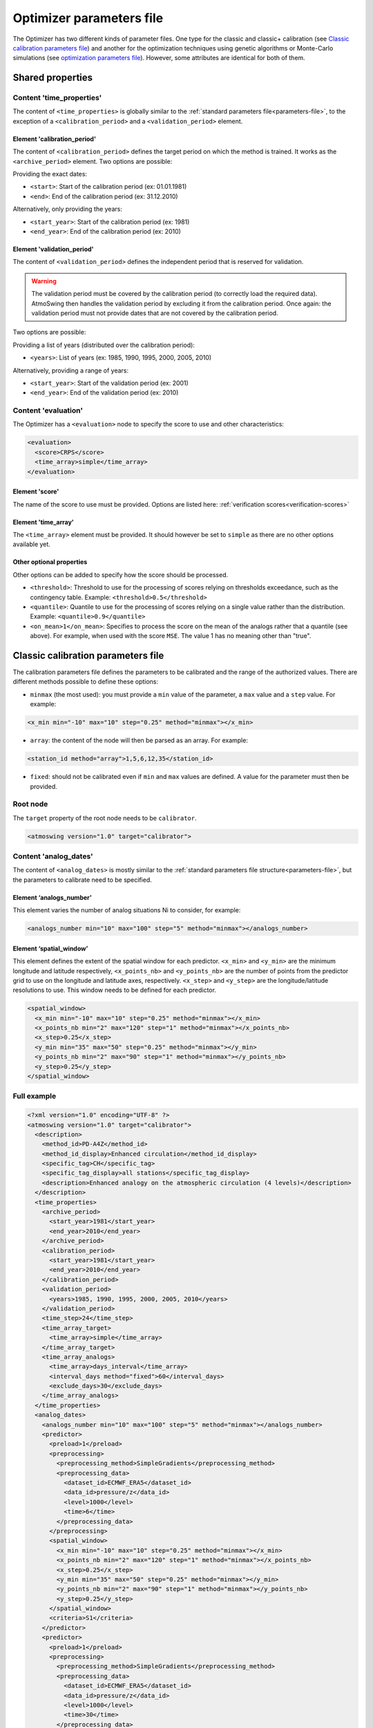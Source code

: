 .. _parameters-file-optimizer:

Optimizer parameters file
=========================

The Optimizer has two different kinds of parameter files. One type for the classic and classic+ calibration (see `Classic calibration parameters file`_) and another for the optimization techniques using genetic algorithms or Monte-Carlo simulations (see `optimization parameters file`_). However, some attributes are identical for both of them.

Shared properties
-----------------

Content 'time_properties'
~~~~~~~~~~~~~~~~~~~~~~~~~

The content of ``<time_properties>`` is globally similar to the :ref:`standard parameters file<parameters-file>`, to the exception of a ``<calibration_period>`` and a ``<validation_period>`` element.

Element 'calibration_period'
^^^^^^^^^^^^^^^^^^^^^^^^^^^^

The content of ``<calibration_period>`` defines the target period on which the method is trained. It works as the ``<archive_period>`` element. Two options are possible:

Providing the exact dates:

* ``<start>``: Start of the calibration period (ex: 01.01.1981)
* ``<end>``: End of the calibration period (ex: 31.12.2010)

Alternatively, only providing the years:

* ``<start_year>``: Start of the calibration period (ex: 1981)
* ``<end_year>``: End of the calibration period (ex: 2010)

Element 'validation_period'
^^^^^^^^^^^^^^^^^^^^^^^^^^^

The content of ``<validation_period>`` defines the independent period that is reserved for validation. 

.. warning::
    The validation period must be covered by the calibration period (to correctly load the required data). AtmoSwing then handles the validation period by excluding it from the calibration period. Once again: the validation period must not provide dates that are not covered by the calibration period.
    
Two options are possible:

Providing a list of years (distributed over the calibration period):

* ``<years>``: List of years (ex: 1985, 1990, 1995, 2000, 2005, 2010)

Alternatively, providing a range of years:

* ``<start_year>``: Start of the validation period (ex: 2001)
* ``<end_year>``: End of the validation period (ex: 2010)

Content 'evaluation'
~~~~~~~~~~~~~~~~~~~~

The Optimizer has a ``<evaluation>`` node to specify the score to use and other characteristics:

.. code-block:: xml

  <evaluation>
    <score>CRPS</score>
    <time_array>simple</time_array>
  </evaluation>
  
Element 'score'
^^^^^^^^^^^^^^^

The name of the score to use must be provided. Options are listed here: :ref:`verification scores<verification-scores>`

Element 'time_array'
^^^^^^^^^^^^^^^^^^^^

The ``<time_array>`` element must be provided. It should however be set to ``simple`` as there are no other options available yet.

Other optional properties
^^^^^^^^^^^^^^^^^^^^^^^^^

Other options can be added to specify how the score should be processed.

* ``<threshold>``: Threshold to use for the processing of scores relying on thresholds exceedance, such as the contingency table. Example: ``<threshold>0.5</threshold>``
* ``<quantile>``: Quantile to use for the processing of scores relying on a single value rather than the distribution. Example: ``<quantile>0.9</quantile>``
* ``<on_mean>1</on_mean>``: Specifies to process the score on the mean of the analogs rather that a quantile (see above). For example, when used with the score ``MSE``. The value 1 has no meaning other than "true".

Classic calibration parameters file
-----------------------------------

The calibration parameters file defines the parameters to be calibrated and the range of the authorized values. There are different methods possible to define these options:

* ``minmax`` (the most used): you must provide a ``min`` value of the parameter, a ``max`` value and a ``step`` value. For example:

.. code-block:: xml

    <x_min min="-10" max="10" step="0.25" method="minmax"></x_min>

* ``array``: the content of the node will then be parsed as an array. For example:

.. code-block:: xml

    <station_id method="array">1,5,6,12,35</station_id>

* ``fixed``: should not be calibrated even if ``min`` and ``max`` values are defined. A value for the parameter must then be provided.

Root node
~~~~~~~~~

The ``target`` property of the root node needs to be ``calibrator``.

.. code-block:: xml

    <atmoswing version="1.0" target="calibrator">

Content 'analog_dates'
~~~~~~~~~~~~~~~~~~~~~~

The content of ``<analog_dates>`` is mostly similar to the :ref:`standard parameters file structure<parameters-file>`, but the parameters to calibrate need to be specified.

Element ‘analogs_number’
^^^^^^^^^^^^^^^^^^^^^^^^
This element varies the number of analog situations Ni to consider, for example:

.. code-block:: xml

      <analogs_number min="10" max="100" step="5" method="minmax"></analogs_number>

Element ‘spatial_window’
^^^^^^^^^^^^^^^^^^^^^^^^

This element defines the extent of the spatial window for each predictor. ``<x_min>`` and ``<y_min>`` are the minimum longitude and latitude respectively, ``<x_points_nb>`` and ``<y_points_nb>`` are the number of points from the predictor grid to use on the longitude and latitude axes, respectively. ``<x_step>`` and ``<y_step>`` are the longitude/latitude resolutions to use. This window needs to be defined for each predictor.

.. code-block:: xml

      <spatial_window>
        <x_min min="-10" max="10" step="0.25" method="minmax"></x_min>
        <x_points_nb min="2" max="120" step="1" method="minmax"></x_points_nb>
        <x_step>0.25</x_step>
        <y_min min="35" max="50" step="0.25" method="minmax"></y_min>
        <y_points_nb min="2" max="90" step="1" method="minmax"></y_points_nb>
        <y_step>0.25</y_step>
      </spatial_window>

Full example
~~~~~~~~~~~~

.. code-block:: xml

    <?xml version="1.0" encoding="UTF-8" ?>
    <atmoswing version="1.0" target="calibrator">
      <description>
        <method_id>PD-A4Z</method_id>
        <method_id_display>Enhanced circulation</method_id_display>
        <specific_tag>CH</specific_tag>
        <specific_tag_display>all stations</specific_tag_display>
        <description>Enhanced analogy on the atmospheric circulation (4 levels)</description>
      </description>
      <time_properties>
        <archive_period>
          <start_year>1981</start_year>
          <end_year>2010</end_year>
        </archive_period>
        <calibration_period>
          <start_year>1981</start_year>
          <end_year>2010</end_year>
        </calibration_period>
        <validation_period>
          <years>1985, 1990, 1995, 2000, 2005, 2010</years>
        </validation_period>
        <time_step>24</time_step>
        <time_array_target>
          <time_array>simple</time_array>
        </time_array_target>
        <time_array_analogs>
          <time_array>days_interval</time_array>
          <interval_days method="fixed">60</interval_days>
          <exclude_days>30</exclude_days>
        </time_array_analogs>
      </time_properties>
      <analog_dates>
        <analogs_number min="10" max="100" step="5" method="minmax"></analogs_number>
        <predictor>
          <preload>1</preload>
          <preprocessing>
            <preprocessing_method>SimpleGradients</preprocessing_method>
            <preprocessing_data>
              <dataset_id>ECMWF_ERA5</dataset_id>
              <data_id>pressure/z</data_id>
              <level>1000</level>
              <time>6</time>
            </preprocessing_data>
          </preprocessing>
          <spatial_window>
            <x_min min="-10" max="10" step="0.25" method="minmax"></x_min>
            <x_points_nb min="2" max="120" step="1" method="minmax"></x_points_nb>
            <x_step>0.25</x_step>
            <y_min min="35" max="50" step="0.25" method="minmax"></y_min>
            <y_points_nb min="2" max="90" step="1" method="minmax"></y_points_nb>
            <y_step>0.25</y_step>
          </spatial_window>
          <criteria>S1</criteria>
        </predictor>
        <predictor>
          <preload>1</preload>
          <preprocessing>
            <preprocessing_method>SimpleGradients</preprocessing_method>
            <preprocessing_data>
              <dataset_id>ECMWF_ERA5</dataset_id>
              <data_id>pressure/z</data_id>
              <level>1000</level>
              <time>30</time>
            </preprocessing_data>
          </preprocessing>
          <spatial_window>
            <x_min min="-10" max="10" step="0.25" method="minmax"></x_min>
            <x_points_nb min="2" max="120" step="1" method="minmax"></x_points_nb>
            <x_step>0.25</x_step>
            <y_min min="35" max="50" step="0.25" method="minmax"></y_min>
            <y_points_nb min="2" max="90" step="1" method="minmax"></y_points_nb>
            <y_step>0.25</y_step>
          </spatial_window>
          <criteria>S1</criteria>
        </predictor>
        <predictor>
          <preload>1</preload>
          <preprocessing>
            <preprocessing_method>SimpleGradients</preprocessing_method>
            <preprocessing_data>
              <dataset_id>ECMWF_ERA5</dataset_id>
              <data_id>pressure/z</data_id>
              <level>700</level>
              <time>24</time>
            </preprocessing_data>
          </preprocessing>
          <spatial_window>
            <x_min min="-10" max="10" step="0.25" method="minmax"></x_min>
            <x_points_nb min="2" max="120" step="1" method="minmax"></x_points_nb>
            <x_step>0.25</x_step>
            <y_min min="35" max="50" step="0.25" method="minmax"></y_min>
            <y_points_nb min="2" max="90" step="1" method="minmax"></y_points_nb>
            <y_step>0.25</y_step>
          </spatial_window>
          <criteria>S1</criteria>
        </predictor>
        <predictor>
          <preload>1</preload>
          <preprocessing>
            <preprocessing_method>SimpleGradients</preprocessing_method>
            <preprocessing_data>
              <dataset_id>ECMWF_ERA5</dataset_id>
              <data_id>pressure/z</data_id>
              <level>500</level>
              <time>12</time>
            </preprocessing_data>
          </preprocessing>
          <spatial_window>
            <x_min min="-10" max="10" step="0.25" method="minmax"></x_min>
            <x_points_nb min="2" max="120" step="1" method="minmax"></x_points_nb>
            <x_step>0.25</x_step>
            <y_min min="35" max="50" step="0.25" method="minmax"></y_min>
            <y_points_nb min="2" max="90" step="1" method="minmax"></y_points_nb>
            <y_step>0.25</y_step>
          </spatial_window>
          <criteria>S1</criteria>
        </predictor>
      </analog_dates>
      <analog_values>
        <predictand>
          <station_id min="1" max="100" step="1" method="minmax"></station_id>
        </predictand>
      </analog_values>
      <evaluation>
        <score>CRPS</score>
        <time_array>simple</time_array>
      </evaluation>
    </atmoswing>


      
Optimization parameters file
----------------------------

The optimization parameters file used for genetic algorithms or Monte Carlo simulations defines the parameters to be optimized and the range of the authorized values. There are different aspects to this:

* Defining the range of numerical values: a ``lowerlimit`` value of the parameter, an ``upperlimit`` value, and an ``iteration`` value must be provided. For example:

.. code-block:: xml

    <x_min lowerlimit="-10.5" upperlimit="10.5" iteration="0.75" lock="0"></x_min>

* Defining a list of values: the content of the node will then be parsed as an array. For example:

.. code-block:: xml

    <level method="array" lock="0">0, 300, 500, 850, 1000</level>

* The ``lock`` property allows to fix a value that will not be optimized even if ``lowerlimit`` and ``upperlimit`` values are defined, for example. You then need to provide a value for the parameter. It can be used to temporarily disable the calibration of a parameter. For example:

.. code-block:: xml

    <time lowerlimit="0" upperlimit="30" iteration="6" lock="1">18</time>

Root node
~~~~~~~~~

The ``target`` property of the root node needs to be ``optimizer``.

.. code-block:: xml

    <atmoswing version="1.0" target="optimizer">

Content 'analog_dates'
~~~~~~~~~~~~~~~~~~~~~~

The content of ``<analog_dates>`` is mostly similar to the :ref:`standard parameters file structure<parameters-file>`, but the parameters to calibrate need to be specified.


Element ‘analogs_number’
^^^^^^^^^^^^^^^^^^^^^^^^

This element varies the number of analog situations Ni to consider, for example:

.. code-block:: xml

      <analogs_number lowerlimit="5" upperlimit="80" iteration="1" lock="0"></analogs_number>

Element ‘predictor’
^^^^^^^^^^^^^^^^^^^

.. TODO: Provide some explanation for this code block.

Example:

.. code-block:: xml

    <predictor>
      <preload>1</preload>
      <dataset_id>GenericNetcdf</dataset_id>
	  <data_id method="array" lock="0">pl/r, pl/t, pl/u, pl/v, pl/z, sfa/msl</data_id>
      <level method="array" lock="0">0, 300, 500, 850, 1000</level>
	  <time lowerlimit="0" upperlimit="30" iteration="6" lock="0"></time>
      <spatial_window>
        <x_min lowerlimit="-10.5" upperlimit="10.5" iteration="0.75" lock="0"></x_min>
        <x_points_nb lowerlimit="1" upperlimit="40" iteration="1" lock="0"></x_points_nb>
        <x_step>0.75</x_step>
        <y_min lowerlimit="35.25" upperlimit="50.25" iteration="0.75" lock="0"></y_min>
        <y_points_nb lowerlimit="1" upperlimit="30" iteration="1" lock="0"></y_points_nb>
        <y_step>0.75</y_step>
      </spatial_window>
      <criteria method="array" lock="0">MD, RMSE, S0, S1, S2</criteria>
    </predictor>


Full example
~~~~~~~~~~~~

.. code-block:: xml

    <?xml version="1.0" encoding="UTF-8" ?>
    <atmoswing version="1.0" target="optimizer">
      <description>
        <method_id>PD-A1Xo</method_id>
        <method_id_display>1 level optimized</method_id_display>
        <specific_tag>CH</specific_tag>
        <specific_tag_display>1 station</specific_tag_display>
        <description>1 level optimize</description>
      </description>
      <time_properties>
        <archive_period>
          <start_year>1981</start_year>
          <end_year>2010</end_year>
        </archive_period>
        <calibration_period>
          <start_year>1981</start_year>
          <end_year>2010</end_year>
        </calibration_period>
        <validation_period>
          <years>1985, 1990, 1995, 2000, 2005, 2010</years>
        </validation_period>
        <time_step>24</time_step>
        <time_array_target>
          <time_array>simple</time_array>
        </time_array_target>
        <time_array_analogs>
          <time_array>days_interval</time_array>
          <interval_days lock="1">60</interval_days>
          <exclude_days>30</exclude_days>
        </time_array_analogs>
      </time_properties>
      <analog_dates>
        <analogs_number lowerlimit="5" upperlimit="150" iteration="1" lock="0"></analogs_number>
        <predictor>
          <preload>1</preload>
          <dataset_id>GenericNetcdf</dataset_id>
          <data_id method="array" lock="0">pl/r, pl/t, pl/u, pl/v, pl/z, sfa/msl</data_id>
          <level method="array" lock="0">0, 300, 500, 850, 1000</level>
          <time lowerlimit="0" upperlimit="30" iteration="6" lock="0"></time>
          <spatial_window>
            <x_min lowerlimit="-10.5" upperlimit="10.5" iteration="0.75" lock="0"></x_min>
            <x_points_nb lowerlimit="1" upperlimit="40" iteration="1" lock="0"></x_points_nb>
            <x_step>0.75</x_step>
            <y_min lowerlimit="35.25" upperlimit="50.25" iteration="0.75" lock="0"></y_min>
            <y_points_nb lowerlimit="1" upperlimit="30" iteration="1" lock="0"></y_points_nb>
            <y_step>0.75</y_step>
          </spatial_window>
          <criteria method="array" lock="0">MD, RMSE, S0, S1, S2</criteria>
        </predictor>
      </analog_dates>
      <analog_dates>
        <analogs_number lowerlimit="5" upperlimit="80" iteration="1" lock="0"></analogs_number>
        <predictor>
          <preload>1</preload>
          <dataset_id>GenericNetcdf</dataset_id>
          <data_id method="array" lock="0">pl/r, pl/t, pl/u, pl/v, pl/z, sfa/msl</data_id>
          <level method="array" lock="0">0, 300, 500, 850, 1000</level>
          <time lowerlimit="0" upperlimit="30" iteration="6" lock="0"></time>
          <spatial_window>
            <x_min lowerlimit="-10.5" upperlimit="10.5" iteration="0.75" lock="0"></x_min>
            <x_points_nb lowerlimit="1" upperlimit="40" iteration="1" lock="0"></x_points_nb>
            <x_step>0.75</x_step>
            <y_min lowerlimit="35.25" upperlimit="50.25" iteration="0.75" lock="0"></y_min>
            <y_points_nb lowerlimit="1" upperlimit="30" iteration="1" lock="0"></y_points_nb>
            <y_step>0.75</y_step>
          </spatial_window>
          <criteria method="array" lock="0">MD, RMSE, S0, S1, S2</criteria>
        </predictor>
      </analog_dates>
      <analog_values>
        <predictand>
          <station_id>0</station_id>
        </predictand>
      </analog_values>
      <evaluation>
        <score>CRPS</score>
        <time_array>simple</time_array>
      </evaluation>
    </atmoswing>
